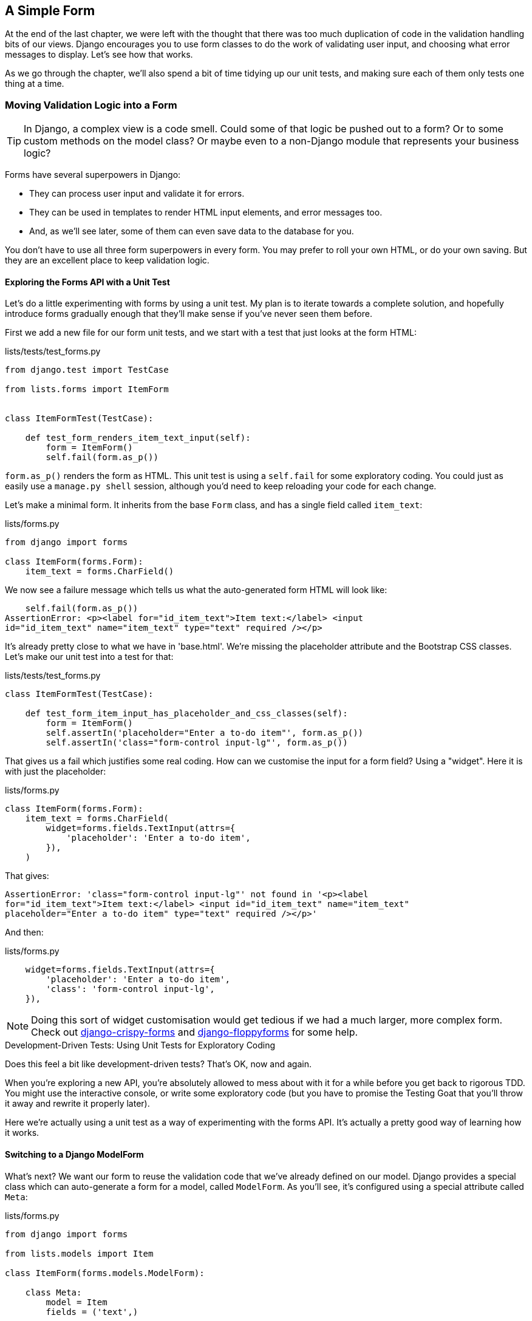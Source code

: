 [[simple-form-chapter]]
A Simple Form
-------------

((("Django", "forms in", see="forms")))
((("forms", "simple", id="ix_formsimple", range="startofrange")))
At the end of the last chapter, we were left with the thought that there
was too much duplication of code in the validation handling bits of our
views. Django encourages you to use form classes to do the work of validating
user input, and choosing what error messages to display. Let's see how that
works.

As we go through the chapter, we'll also spend a bit of time tidying up our
unit tests, and making sure each of them only tests one thing at a time.


Moving Validation Logic into a Form
~~~~~~~~~~~~~~~~~~~~~~~~~~~~~~~~~~~

TIP: In Django, a complex view is a code smell.  Could some of that logic
be pushed out to a form?  Or to some custom methods on the model class? Or
maybe even to a non-Django module that represents your business logic? 
((("code smell")))

Forms have several superpowers in Django:

* They can process user input and validate it for errors.

* They can be used in templates to render HTML input elements, and error
  messages too.

* And, as we'll see later, some of them can even save data to the database
  for you.

You don't have to use all three form superpowers in every form.  You may prefer
to roll your own HTML, or do your own saving. But they are an excellent place
to keep validation logic.


Exploring the Forms API with a Unit Test
^^^^^^^^^^^^^^^^^^^^^^^^^^^^^^^^^^^^^^^^

((("forms", "experimenting with")))
Let's do a little experimenting with forms by using a unit test.  My plan is to
iterate towards a complete solution, and hopefully introduce forms gradually
enough that they'll make sense if you've never seen them before.

First we add a new file for our form unit tests, and we start with a test that
just looks at the form HTML:

[role="sourcecode"]
.lists/tests/test_forms.py 
[source,python]
----
from django.test import TestCase

from lists.forms import ItemForm


class ItemFormTest(TestCase):

    def test_form_renders_item_text_input(self):
        form = ItemForm()
        self.fail(form.as_p())
----

`form.as_p()` renders the form as HTML.  This unit test is using a `self.fail`
for some exploratory coding.  You could just as easily use a `manage.py shell`
session, although you'd need to keep reloading your code for each change.

Let's make a minimal form.  It inherits from the base `Form` class, and has 
a single field called `item_text`:

[role="sourcecode"]
.lists/forms.py 
[source,python]
----
from django import forms

class ItemForm(forms.Form):
    item_text = forms.CharField()
----

We now see a failure message which tells us what the auto-generated form 
HTML will look like:

----
    self.fail(form.as_p())
AssertionError: <p><label for="id_item_text">Item text:</label> <input
id="id_item_text" name="item_text" type="text" required /></p>
----

It's already pretty close to what we have in 'base.html'.  We're missing
the placeholder attribute and the Bootstrap CSS classes.  Let's make our
unit test into a test for that:

[role="sourcecode"]
.lists/tests/test_forms.py 
[source,python]
----
class ItemFormTest(TestCase):

    def test_form_item_input_has_placeholder_and_css_classes(self):
        form = ItemForm()
        self.assertIn('placeholder="Enter a to-do item"', form.as_p())
        self.assertIn('class="form-control input-lg"', form.as_p())
----

((("forms", "customising form field input")))
((("widgets")))
That gives us a fail which justifies some real coding.  How can we customise
the input for a form field?  Using a "widget".  Here it is with just
the placeholder:


[role="sourcecode"]
.lists/forms.py 
[source,python]
----
class ItemForm(forms.Form):
    item_text = forms.CharField(
        widget=forms.fields.TextInput(attrs={
            'placeholder': 'Enter a to-do item',
        }),
    )
----

That gives:

----
AssertionError: 'class="form-control input-lg"' not found in '<p><label
for="id_item_text">Item text:</label> <input id="id_item_text" name="item_text"
placeholder="Enter a to-do item" type="text" required /></p>'
----

And then:

[role="sourcecode"]
.lists/forms.py 
[source,python]
----
    widget=forms.fields.TextInput(attrs={
        'placeholder': 'Enter a to-do item',
        'class': 'form-control input-lg',
    }),
----

NOTE: Doing this sort of widget customisation would get tedious if we 
had a much larger, more complex form.  Check out
https://django-crispy-forms.readthedocs.org/[django-crispy-forms] and
http://bit.ly/1rR5eyD[django-floppyforms]
for some help.

.Development-Driven Tests: Using Unit Tests for Exploratory Coding
*******************************************************************************

Does this feel a bit like development-driven tests?  That's OK, now 
and again.  
((("exploratory coding", seealso="spiking")))

When you're exploring a new API, you're absolutely allowed to mess about with
it for a while before you get back to rigorous TDD.  You might use the 
interactive console, or write some exploratory code (but you have to promise
the Testing Goat that you'll throw it away and rewrite it properly later).

Here we're actually using a unit test as a way of experimenting with the
forms API. It's actually a pretty good way of learning how it works.
*******************************************************************************


Switching to a Django ModelForm
^^^^^^^^^^^^^^^^^^^^^^^^^^^^^^^

((("forms", "ModelForm")))
((("forms", "autogeneration")))
((("ModelForm")))
What's next?  We want our form to reuse the validation code that we've already
defined on our model.  Django provides a special class which can auto-generate
a form for a model, called `ModelForm`.  As you'll see, it's configured using a
special attribute called `Meta`:

[role="sourcecode"]
.lists/forms.py 
[source,python]
----
from django import forms

from lists.models import Item

class ItemForm(forms.models.ModelForm):

    class Meta:
        model = Item
        fields = ('text',)
----

((("Meta")))
In `Meta` we specify which model the form is for, and which fields we want it
to use.

`ModelForm`'s do all sorts of smart stuff, like assigning sensible HTML
form input types to different types of field, and applying default 
validation.  Check out the 
https://docs.djangoproject.com/en/1.8/topics/forms/modelforms/[docs] for more
info.

We now have some different-looking form HTML:

----
AssertionError: 'placeholder="Enter a to-do item"' not found in '<p><label
for="id_text">Text:</label> <textarea cols="40" id="id_text" name="text"
rows="10" required>\r\n</textarea></p>'
----

((("widgets")))
It's lost our placeholder and CSS class. But you can also see that it's using
`name="text"` instead of `name="item_text"`. We can probably live with that.
But it's using a `textarea` instead of a normal input, and that's not the UI we
want for our app. Thankfully, you can override widgets for `ModelForm` fields,
similarly to the way we did it with the normal form:


[role="sourcecode"]
.lists/forms.py 
[source,python]
----
class ItemForm(forms.models.ModelForm):

    class Meta:
        model = Item
        fields = ('text',)
        widgets = {
            'text': forms.fields.TextInput(attrs={
                'placeholder': 'Enter a to-do item',
                'class': 'form-control input-lg',
            }),
        }
----

That gets the test passing. 

Testing and Customising Form Validation
^^^^^^^^^^^^^^^^^^^^^^^^^^^^^^^^^^^^^^^

((("forms", "validation testing and customising")))
Now let's see if the `ModelForm` has picked up the same validation rules which we
defined on the model.  We'll also learn how to pass data into the form, as if
it came from the user:


[role="sourcecode"]
.lists/tests/test_forms.py (ch11l008)
[source,python]
----
    def test_form_validation_for_blank_items(self):
        form = ItemForm(data={'text': ''})
        form.save()
----

That gives us:

----
ValueError: The Item could not be created because the data didn't validate.
----

Good, the form won't allow you to save if you give it an empty item text.

Now let's see if we can get it to use the specific error message that we 
want.  The API for checking form validation 'before' we try and save any
data is a function called `is_valid`:

[role="sourcecode"]
.lists/tests/test_forms.py (ch11l009)
[source,python]
----
def test_form_validation_for_blank_items(self):
    form = ItemForm(data={'text': ''})
    self.assertFalse(form.is_valid())
    self.assertEqual(
        form.errors['text'],
        ["You can't have an empty list item"]
    )
----

Calling `form.is_valid()` returns `True` or `False`, but it also has the
side effect of validating the input data, and populating the `errors`
attribute.  It's a dictionary mapping the names of fields to lists of
errors for those fields (it's possible for a field to have more than 
one error).

That gives us:

----
AssertionError: ['This field is required.'] != ["You can't have an empty list
item"]
----

Django already has a default error message that we could present to the
user--you might use it if you were in a hurry to build your web app,
but we care enough to make our message special.  Customising it means
changing `error_messages`, another `Meta` variable:


[role="sourcecode"]
.lists/forms.py (ch11l010)
[source,python]
----
    class Meta:
        model = Item
        fields = ('text',)
        widgets = {
            'text': forms.fields.TextInput(attrs={
                'placeholder': 'Enter a to-do item',
                'class': 'form-control input-lg',
            }),
        }
        error_messages = {
            'text': {'required': "You can't have an empty list item"}
        }

----

----
OK
----

You know what would be even better than messing about with all these
error strings?  Having a constant:  


[role="sourcecode"]
.lists/forms.py (ch11l011)
[source,python]
----
EMPTY_ITEM_ERROR = "You can't have an empty list item"
[...]

        error_messages = {
            'text': {'required': EMPTY_ITEM_ERROR}
        }
----

Rerun the tests to see they pass...OK.  Now we change the test:

[role="sourcecode"]
.lists/tests/test_forms.py (ch11l012) 
[source,python]
----
from lists.forms import EMPTY_ITEM_ERROR, ItemForm
[...]

    def test_form_validation_for_blank_items(self):
        form = ItemForm(data={'text': ''})
        self.assertFalse(form.is_valid())
        self.assertEqual(form.errors['text'], [EMPTY_ITEM_ERROR])
----

And the tests still pass:

----
OK
----

Great.  Totes committable:

[subs="specialcharacters,quotes"]
----
$ *git status* # should show lists/forms.py and tests/test_forms.py
$ *git add lists*
$ *git commit -m "new form for list items"*
----


Using the Form in Our Views
~~~~~~~~~~~~~~~~~~~~~~~~~~~

((("forms", "using in views", id="ix_formsinviews", range="startofrange")))
I had originally thought to extend this form to capture uniqueness validation
as well as empty-item validation.  But there's a sort of corollary to the
"deploy as early as possible" lean methodology, which is "merge code as early
as possible".  In other words: while building this bit of forms code, it would
be easy to go on for ages, adding more and more functionality to the form--I
should know, because that's exactly what I did during the drafting of this
chapter, and I ended up doing all sorts of work making an all-singing,
all-dancing form class before I realised it wouldn't really work for our most
basic use case.

So, instead, try and use your new bit of code as soon as possible.  This makes
sure you never have unused bits of code lying around, and that you start
checking your code against "the real world" as soon as possible.

We have a form class which can render some HTML and do validation of at
least one kind of error--let's start using it!  We should be able to use
it in our 'base.html' template, and so in all of our views.


Using the Form in a View with a GET Request
^^^^^^^^^^^^^^^^^^^^^^^^^^^^^^^^^^^^^^^^^^^

((("GET requests")))
Let's start in our unit tests for the home view. We'll add a new method
that checks whether we're using the right kind of form:

[role="sourcecode"]
.lists/tests/test_views.py (ch11l013)
[source,python]
----
from lists.forms import ItemForm

class HomePageTest(TestCase):

    def test_uses_home_template(self):
        [...]

    def test_home_page_uses_item_form(self):
        response = self.client.get('/')
        self.assertIsInstance(response.context['form'], ItemForm)  #<2>
----

<1> `assertIsInstance` checks that our form is of the correct class


That gives us:

----
KeyError: 'form'
----


So we use the form in our home page view:

[role="sourcecode"]
.lists/views.py (ch11l014)
[source,python]
----
[...]
from lists.forms import ItemForm
from lists.models import Item, List

def home_page(request):
    return render(request, 'home.html', {'form': ItemForm()})
----

OK, now let's try using it in the template--we replace the old `<input ..>`
with `{{ form.text }}`:


[role="sourcecode"]
.lists/templates/base.html (ch11l015)
[source,html]
----
    <form method="POST" action="{% block form_action %}{% endblock %}">
        {{ form.text }}
        {% csrf_token %}
        {% if error %}
            <div class="form-group has-error">
----

`{{ form.text }}` renders just the HTML input for the `text` field of the form.



A Big Find and Replace
^^^^^^^^^^^^^^^^^^^^^^

One thing we have done, though, is changed our form--it no longer uses
the same `id` and `name` attributes.  You'll see if we run our functional
tests that they fail the first time they try and find the input box:


----
selenium.common.exceptions.NoSuchElementException: Message: Unable to locate
element: {"method":"id","selector":"id_new_item"}
----

We'll need to fix this, and it's going to involve a big find and replace.
Before we do that, let's do a commit, to keep the rename separate from 
the logic change:

[subs="specialcharacters,quotes"]
----
$ *git diff* # review changes in home.html, views.py and its tests
$ *git commit -am "use new form in home_page, simplify tests. NB breaks stuff"*
----

Let's fix the functional tests.  A quick `grep` shows us there are several
places where we're using `id_new_item`:

[subs="specialcharacters,macros"]
----
$ pass:[<strong>grep id_new_item functional_tests/test*</strong>]
functional_tests/test_layout_and_styling.py:        inputbox =
self.browser.find_element_by_id('id_new_item')
functional_tests/test_layout_and_styling.py:        inputbox =
self.browser.find_element_by_id('id_new_item')
functional_tests/test_list_item_validation.py:
self.browser.find_element_by_id('id_new_item').send_keys('\n')
[...]
----

That's a good call for a refactor.  Let's make a new helper method
in 'base.py':

[role="sourcecode"]
.functional_tests/base.py (ch11l018)
[source,python]
----
class FunctionalTest(StaticLiveServerTestCase):
    [...]
    def get_item_input_box(self):
        return self.browser.find_element_by_id('id_text')
----

And then we use it throughout--I had to make four changes in 
'test_simple_list_creation.py', two in 'test_layout_and_styling.py', and four
in 'test_list_item_validation.py', eg:


[role="sourcecode dofirst-ch11l020 currentcontents"] 
.functional_tests/test_simple_list_creation.py
[source,python]
----
    # She is invited to enter a to-do item straight away
    inputbox = self.get_item_input_box()
----

Or:

[role="sourcecode currentcontents"] 
.functional_tests/test_list_item_validation.py
[source,python]
----
    # an empty list item. She hits Enter on the empty input box
    self.browser.get(self.server_url)
    self.get_item_input_box().send_keys('\n')
----

I won't show you every single one, I'm sure you can manage this for 
yourself!  You can redo the `grep` to check you've caught them all.

We're past the first step, but now we have to bring the rest of the application
code in line with the change.  We need to find any occurrences of the old `id`
(`id_new_item`) and `name` (`item_text`) and replace them too, with `id_text` and
`text`, respectively:

[subs="specialcharacters,quotes"]
----
$ *grep -r id_new_item lists/*
lists/static/base.css:#id_new_item {
----

That's one change, and similarly for the `name`:

[role="dofirst-ch11l021"] 
[subs="specialcharacters,macros"]
----
$ pass:quotes[*grep -Ir item_text lists*]
[...]
lists/views.py:    item = Item(text=request.POST['item_text'], list=list_)
lists/views.py:            item = Item(text=request.POST['item_text'],
list=list_)
lists/tests/test_views.py:        self.client.post('/lists/new',
data={'item_text': 'A new list item'})
lists/tests/test_views.py:        response = self.client.post('/lists/new',
data={'item_text': 'A new list item'})
[...]
lists/tests/test_views.py:            data={'item_text': ''}
[...]
----

Once we're done, we rerun the unit tests to check everything still works:

[role="dofirst-ch11l022"] 
[subs="specialcharacters,macros"]
----
$ pass:quotes[*python manage.py test lists*] 
Creating test database for alias 'default'...
.................
 ---------------------------------------------------------------------
Ran 17 tests in 0.126s

OK
Destroying test database for alias 'default'...
----

And the functional tests too:

[subs="specialcharacters,macros"]
----
$ pass:quotes[*python manage.py test functional_tests*] 
[...]
  File "/workspace/superlists/functional_tests/test_simple_list_creation.py",
line 37, in test_can_start_a_list_for_one_user
    return self.browser.find_element_by_id('id_text')
  File "/workspace/superlists/functional_tests/base.py", line 31, in
get_item_input_box
    return self.browser.find_element_by_id('id_text')
selenium.common.exceptions.NoSuchElementException: Message: Unable to locate
element: {"method":"id","selector":"id_text"}
[...]
FAILED (errors=3)
----

Not quite!  Let's look at where this is happening--if you check the line
number from one of the failures, you'll see that each time after we've
submitted a first item, the input box has disappeared from the lists page.

Checking 'views.py' and the `new_list` view we can see it's because if we
detect a validation error, we're not actually passing the form to the
'home.html' template:

[role="sourcecode currentcontents"] 
.lists/views.py
[source,python]
----
except ValidationError:
    error = "You can't have an empty list item"
    return render(request, 'home.html', {"error": error})
----

We'll want to use the form in this view too. Before we make any more changes
though, let's do a commit:

[subs="specialcharacters,quotes"]
----
$ *git status*
$ *git commit -am "rename all item input ids and names. still broken"*
----


Using the Form in a View That Takes POST Requests
~~~~~~~~~~~~~~~~~~~~~~~~~~~~~~~~~~~~~~~~~~~~~~~~~

((("POST requests", id="ix_POSTreq", range="startofrange")))
Now we want to adjust the unit tests for the `new_list` view, especially the
one that deals with validation. Let's take a look at it now:

[role="sourcecode currentcontents"]
.lists/tests/test_views.py
[source,python]
----
class NewListTest(TestCase):
    [...]

    def test_validation_errors_are_sent_back_to_home_page_template(self):
        response = self.client.post('/lists/new', data={'text': ''})
        self.assertEqual(response.status_code, 200)
        self.assertTemplateUsed(response, 'home.html')
        expected_error = escape("You can't have an empty list item")
        self.assertContains(response, expected_error)
----


Adapting the Unit Tests for the new_list View
^^^^^^^^^^^^^^^^^^^^^^^^^^^^^^^^^^^^^^^^^^^^^

For a start this test is testing too many things at once, so we've got 
an opportunity to clarify things here.  We should split out two different
assertions:

* If there's a validation error, we should render the home template, with a 200.
* If there's a validation error, the response should contain our error text.

And we can add a new one too:

* If there's a validation error, we should pass our form object to the
  template.

And while we're at it, we'll use our constant instead of the hardcoded string
for that error message:


[role="sourcecode"]
.lists/tests/test_views.py (ch11l023)
[source,python]
----
from lists.forms import ItemForm, EMPTY_ITEM_ERROR
[...]

class NewListTest(TestCase):
    [...]

    def test_for_invalid_input_renders_home_template(self):
        response = self.client.post('/lists/new', data={'text': ''})
        self.assertEqual(response.status_code, 200)
        self.assertTemplateUsed(response, 'home.html')


    def test_validation_errors_are_shown_on_home_page(self):
        response = self.client.post('/lists/new', data={'text': ''})
        self.assertContains(response, escape(EMPTY_ITEM_ERROR))


    def test_for_invalid_input_passes_form_to_template(self):
        response = self.client.post('/lists/new', data={'text': ''})
        self.assertIsInstance(response.context['form'], ItemForm)
----

Much better.  Each test is now clearly testing one thing, and, with a
bit of luck, just one will fail and tell us what to do:

[subs="specialcharacters,macros"]
----
$ pass:quotes[*python manage.py test lists*]
[...]
======================================================================
ERROR: test_for_invalid_input_passes_form_to_template
(lists.tests.test_views.NewListTest)
 ---------------------------------------------------------------------
Traceback (most recent call last):
  File "/workspace/superlists/lists/tests/test_views.py", line 49, in
test_for_invalid_input_passes_form_to_template
    self.assertIsInstance(response.context['form'], ItemForm)
[...]
KeyError: 'form'

 ---------------------------------------------------------------------
Ran 19 tests in 0.041s

FAILED (errors=1)
----



Using the Form in the View
^^^^^^^^^^^^^^^^^^^^^^^^^^

And here's how we use the form in the view:  


[role="sourcecode"]
.lists/views.py
[source,python]
----
def new_list(request):
    form = ItemForm(data=request.POST)  #<1>
    if form.is_valid():  #<2>
        list_ = List.objects.create()
        Item.objects.create(text=request.POST['text'], list=list_)
        return redirect(list_)
    else:
        return render(request, 'home.html', {"form": form})  #<3>
----

<1> We pass the `request.POST` data into the form's constructor.

<2> We use `form.is_valid()` to determine whether this is a good or a
    bad submission.

<3> In the invalid case, we pass the form down to the template, instead of
    our hardcoded error string.

That view is now looking much nicer!  And all our tests pass, except one:

----
    self.assertContains(response, escape(EMPTY_ITEM_ERROR))
[...]
AssertionError: False is not true : Couldn't find 'You can&#39;t have an empty
list item' in response
----


Using the Form to Display Errors in the Template
^^^^^^^^^^^^^^^^^^^^^^^^^^^^^^^^^^^^^^^^^^^^^^^^

We're failing because we're not yet using the form to display errors in the
template:

[role="sourcecode"]
.lists/templates/base.html (ch11l026)
[source,html]
----
    <form method="POST" action="{% block form_action %}{% endblock %}">
        {{ form.text }}
        {% csrf_token %}
        {% if form.errors %}  <1>
            <div class="form-group has-error">
                <div class="help-block">{{ form.text.errors }}</div>  <2>
            </div>
        {% endif %}
    </form>
----

<1> `form.errors` contains a list of all the errors for the form.

<2> `form.text.errors` is a list of just the errors for the `text` field.

What does that do to our tests?

----
FAIL: test_validation_errors_end_up_on_lists_page
(lists.tests.test_views.ListViewTest)
[...]
AssertionError: False is not true : Couldn't find 'You can&#39;t have an empty
list item' in response
----

An unexpected failure--it's actually in the tests for our final view,
`view_list`.  Because we've changed the way errors are displayed in 'all'
templates, we're no longer showing the error that we manually pass into the
template.

That means we're going to need to rework `view_list` as well, before we can
get back to a working state.


Using the Form in the Other View
~~~~~~~~~~~~~~~~~~~~~~~~~~~~~~~~

((("GET requests")))
This view handles both GET and POST requests.  Let's start with checking 
the form is used in GET requests.  We can have a new test for that:

//ch11l027
[role="sourcecode"]
.lists/tests/test_views.py
[source,python]
----
class ListViewTest(TestCase):
    [...]

    def test_displays_item_form(self):
        list_ = List.objects.create()
        response = self.client.get('/lists/%d/' % (list_.id,))
        self.assertIsInstance(response.context['form'], ItemForm)
        self.assertContains(response, 'name="text"')
----

That gives:

----
KeyError: 'form'
----

Here's a minimal implementation:

[role="sourcecode"]
.lists/views.py (ch11l028)
[source,python]
----
def view_list(request, list_id):
    [...]
    form = ItemForm()
    return render(request, 'list.html', {
        'list': list_, "form": form, "error": error
    })
----


A Helper Method for Several Short Tests
^^^^^^^^^^^^^^^^^^^^^^^^^^^^^^^^^^^^^^^

((("helper functions/methods")))
Next we want to use the form errors in the second view.
We'll split our current single test for the
invalid case (`test_validation_errors_end_up_on_lists_page`) into several
separate ones:

[role="sourcecode"]
.lists/tests/test_views.py (ch11l030)
[source,python]
----
class ListViewTest(TestCase):
    [...]

    def post_invalid_input(self):
        list_ = List.objects.create()
        return self.client.post(
            '/lists/%d/' % (list_.id,),
            data={'text': ''}
        )

    def test_for_invalid_input_nothing_saved_to_db(self):
        self.post_invalid_input()
        self.assertEqual(Item.objects.count(), 0)

    def test_for_invalid_input_renders_list_template(self):
        response = self.post_invalid_input()
        self.assertEqual(response.status_code, 200)
        self.assertTemplateUsed(response, 'list.html')

    def test_for_invalid_input_passes_form_to_template(self):
        response = self.post_invalid_input()
        self.assertIsInstance(response.context['form'], ItemForm)

    def test_for_invalid_input_shows_error_on_page(self):
        response = self.post_invalid_input()
        self.assertContains(response, escape(EMPTY_ITEM_ERROR))
----

By making a little helper function, `post_invalid_input`, we can make four
separate tests without duplicating lots of lines of code. 

We've seen this several times now. It often feels more natural to write view
tests as a single, monolithic block of assertions--the view should do this
and this and this then return that with this.  But breaking things out into
multiple tests is definitely worthwhile; as we saw in previous chapters, it
helps you isolate the exact problem you may have, when you later come and
change your code and accidentally introduce a bug. Helper methods are one of
the tools that lower the psychological barrier.

For example, now we can see there's just one failure, and it's a clear one:


----
FAIL: test_for_invalid_input_shows_error_on_page
(lists.tests.test_views.ListViewTest)
AssertionError: False is not true : Couldn't find 'You can&#39;t have an empty
list item' in response
----

Now let's see if we can properly rewrite the view to use our form.  Here's a
first cut:


//ch11l031
[role="sourcecode"]
.lists/views.py
[source,python]
----
def view_list(request, list_id):
    list_ = List.objects.get(id=list_id)
    form = ItemForm()
    if request.method == 'POST':
        form = ItemForm(data=request.POST)
        if form.is_valid():
            Item.objects.create(text=request.POST['text'], list=list_)
            return redirect(list_)
    return render(request, 'list.html', {'list': list_, "form": form})
----

That gets the unit tests passing:

----
Ran 23 tests in 0.086s

OK
----



How about the FTs?


----
ERROR: test_cannot_add_empty_list_items
(functional_tests.test_list_item_validation.ItemValidationTest)
 ---------------------------------------------------------------------
Traceback (most recent call last):
File "/workspace/superlists/functional_tests/test_list_item_validation.py",
line 13, in test_cannot_add_empty_list_items
    error = self.browser.find_element_by_css_selector('.has-error')
[...]
selenium.common.exceptions.NoSuchElementException: Message: Unable to locate
element: {"method":"css selector","selector":".has-error"}
----

Nope.


An unexpected benefit:  free client-side validation from HTML5
^^^^^^^^^^^^^^^^^^^^^^^^^^^^^^^^^^^^^^^^^^^^^^^^^^^^^^^^^^^^^^

What's going on here?  Let's add our usual `time.sleep` before the
error, and take a look at what's happening



[subs="specialcharacters,macros"]
----
$ pass:quotes[*python manage.py test functional_tests*]
Creating test database for alias 'default'...
....
 ---------------------------------------------------------------------
Ran 4 tests in 12.154s

OK
Destroying test database for alias 'default'...
----

(((range="endofrange", startref="ix_formsinviews")))
Woohoo!  Can you feel that feeling of relief wash over you?  We've just made
a major change to our small app--that input field, with its name and ID,
is absolutely critical to making everything work.  We've touched seven or eight
different files, doing a refactor that's quite involved...this is the kind of
thing that, without tests, would seriously worry me.  In fact, I might well
have decided that it wasn't worth messing with code that works...but, because
we have a full tests suite, we can delve around in it, tidying things up, safe
in the knowledge that the tests are there to spot any mistakes we make.  It
just makes it that much likelier that you're going to keep refactoring, keep
tidying up, keep gardening, keep tending your code, keep everything neat and
tidy and clean and smooth and precise and concise and functional and good.

[role="scratchpad"]
*****
* '[strikethrough line-through]#Remove duplication of validation logic in
  views#'
*****

Definitely time for a commit:

[subs="specialcharacters,quotes"]
----
$ *git diff* 
$ *git commit -am "use form in all views, back to working state"*
----



Using the Form's Own Save Method
~~~~~~~~~~~~~~~~~~~~~~~~~~~~~~~~

((("forms", "save methods")))
There are a couple more things we can do to make our views even simpler.  I've
mentioned that forms are supposed to be able to save data to the database for
us.  Our case won't quite work out of the box, because the item needs to know
what list to save to, but it's not hard to fix that.

We start, as always, with a test.  Just to illustrate what the problem is,
let's see what happens if we just try to call `form.save()`:


[role="sourcecode"]
.lists/tests/test_forms.py (ch11l032)
[source,python]
----
    def test_form_save_handles_saving_to_a_list(self):
        form = ItemForm(data={'text': 'do me'})
        new_item = form.save()
----

Django isn't happy, because an item needs to belong to a list:

----
django.db.utils.IntegrityError: NOT NULL constraint failed: lists_item.list_id
----

Our solution is to tell the form's save method what list it should save to:

[role="sourcecode"]
.lists/tests/test_forms.py
[source,python]
----
from lists.models import Item, List
[...]

    def test_form_save_handles_saving_to_a_list(self):
        list_ = List.objects.create()
        form = ItemForm(data={'text': 'do me'})
        new_item = form.save(for_list=list_)
        self.assertEqual(new_item, Item.objects.first())
        self.assertEqual(new_item.text, 'do me')
        self.assertEqual(new_item.list, list_)
----
//33

We then make sure that the item is correctly saved to the database, with
the right attributes:

----
TypeError: save() got an unexpected keyword argument 'for_list'
----

And here's how we can implement our custom save method:

[role="sourcecode"]
.lists/forms.py (ch11l034)
[source,python]
----
    def save(self, for_list):
        self.instance.list = for_list
        return super().save()
----

The `.instance` attribute on a form represents the database object that is
being modified or created.  And I only learned that as I was writing this
chapter!  There are other ways of getting this to work, including manually
creating the object yourself, or using the `commit=False` argument to save,
but this is the neatest I think.  We'll explore a different way of making
a form "know" what list it's for in the next chapter:

----
Ran 24 tests in 0.086s

OK
----


Finally we can refactor our views. `new_list` first:


[role="sourcecode"]
.lists/views.py
[source,python]
----
def new_list(request):
    form = ItemForm(data=request.POST)
    if form.is_valid():
        list_ = List.objects.create()
        form.save(for_list=list_)
        return redirect(list_)
    else:
        return render(request, 'home.html', {"form": form})
----
//35

Rerun the test to check everything still passes:

----
Ran 24 tests in 0.086s

OK
----

And now `view_list`:

[role="sourcecode"]
.lists/views.py
[source,python]
----
def view_list(request, list_id):
    list_ = List.objects.get(id=list_id)
    form = ItemForm()
    if request.method == 'POST':
        form = ItemForm(data=request.POST)
        if form.is_valid():
            form.save(for_list=list_)
            return redirect(list_)
    return render(request, 'list.html', {'list': list_, "form": form})
----

And we still have full passes:

----
Ran 24 tests in 0.111s

OK
----

and

//36 = remove unused imports
[role="dofirst-ch11l036"]
----
Ran 4 tests in 14.367s

OK
----

Great!  Our two views are now looking very much like "normal" Django views:
they take information from a user's request, combine it with some custom logic
or information from the URL (`list_id`), pass it to a form for validation
and possible saving, and then redirect or render a template.


Forms and validation are really important in Django, and in web programming in
general, so let's see if we can't make a slightly more complicated one in the
next chapter.
(((range="endofrange", startref="ix_formsimple")))


.Tips
*******************************************************************************
Thin views::
    If you find yourself looking at complex views, and having to write a lot of
    tests for them, it's time to start thinking about whether that logic could
    be moved elsewhere: possibly to a form, like we've done here.  
    +
    +
    Another possible place would be a custom method on the model class.
    And--once the complexity of the app demands it--out of Django-specific
    files and into your own classes and functions, that capture your core
    business logic.
    ((("forms", "thin views")))
    ((("thin views")))
    ((("forms", "tips for")))

Each test should test one thing::
    The heuristic is to be suspicious if there's more than one assertion in a
    test. Sometimes two assertions are closely related, so they belong
    together. But often your first draft of a test ends up testing multiple
    behaviours, and it's worth rewriting it as several tests. Helper functions
    can keep them from getting too bloated.
*******************************************************************************

